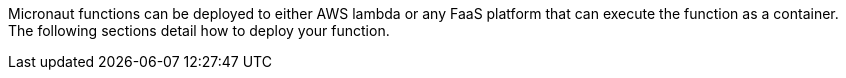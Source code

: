 Micronaut functions can be deployed to either AWS lambda or any FaaS platform that can execute the function as a container. The following sections detail how to deploy your function.
